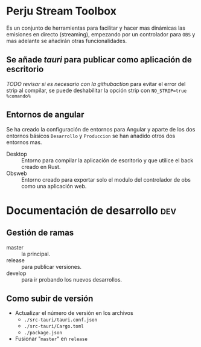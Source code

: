 * Perju Stream Toolbox
Es un conjunto de herramientas para facilitar y hacer mas dinámicas las
emisiones en directo (streaming), empezando por un controlador para =OBS= y mas
adelante se añadirán otras funcionalidades.

** Se añade /tauri/ para publicar como aplicación de escritorio
/TODO revisar si es necesario con la githubaction/
para evitar el error del strip al compilar, se puede deshabilitar la opción
strip con ~NO_STRIP=true %comando%~

** Entornos de angular
Se ha creado la configuración de entornos para Angular y aparte de los dos
entornos básicos =Desarrollo= y =Produccion= se han añadido otros dos entornos mas.

- Desktop :: Entorno para compilar la aplicación de escritorio y que utilice el
  back creado en Rust.
- Obsweb :: Entorno creado para exportar solo el modulo del controlador de obs
  como una aplicación web.

* Documentación de desarrollo :dev:
** Gestión de ramas
- master :: la principal.
- release :: para publicar versiones.
- develop :: para ir probando los nuevos desarrollos.
** Como subir de versión
- Actualizar el número de versión en los archivos
  - ~./src-tauri/tauri.conf.json~
  - ~./src-tauri/Cargo.toml~
  - ~./package.json~
- Fusionar "=master=" en =release=
